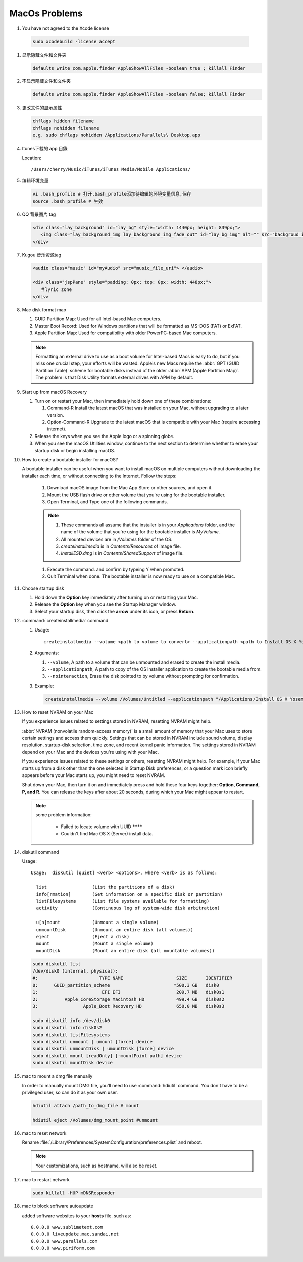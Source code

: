 MacOs Problems
============== 

#.  You have not agreed to the Xcode license
   
   .. code-block:: sh

      sudo xcodebuild -license accept


#. 显示隐藏文件和文件夹
   
   .. code-block:: sh

      defaults write com.apple.finder AppleShowAllFiles -boolean true ; killall Finder


#. 不显示隐藏文件和文件夹
   
   .. code-block:: sh

      defaults write com.apple.finder AppleShowAllFiles -boolean false; killall Finder


#. 更改文件的显示属性
   
   .. code-block:: sh

      chflags hidden filename
      chflags nohidden filename
      e.g. sudo chflags nohidden /Applications/Parallels\ Desktop.app


#. Itunes下載的 app 目錄

   Location:: 

      /Users/cherry/Music/iTunes/iTunes Media/Mobile Applications/


#. 编辑环境变量

   .. code-block:: sh
   
      vi .bash_profile # 打开.bash_profile添加待编辑的环境变量信息,保存
      source .bash_profile # 生效

   .. image:: images/edit_enviroment.png


#. QQ 背景图片 tag
   
   .. code-block:: html

      <div class="lay_background" id="lay_bg" style="width: 1440px; height: 839px;">
         <img class="lay_background_img lay_background_img_fade_out" id="lay_bg_img" alt="" src="backgroud_image_uri">
      </div>
 

#. Kugou 音乐资源tag
   
   .. code-block:: html

      <audio class="music" id="myAudio" src="music_file_uri"> </audio>

      <div class="jspPane" style="padding: 0px; top: 0px; width: 448px;">
         ＃lyric zone
      </div>


#. Mac disk format map
   
   .. image:: images/mac_osx_disk_format.png

   #. GUID Partition Map: Used for all Intel-based Mac computers.
   #. Master Boot Record: Used for Windows partitions that will be formatted as MS-DOS (FAT) or ExFAT.
   #. Apple Partition Map: Used for compatibility with older PowerPC-based Mac computers.

   .. note::

      Formatting an external drive to use as a boot volume for Intel-based Macs is easy to do, but if you miss one crucial step, your efforts will be wasted. Appleis new Macs require the :abbr:`GPT (GUID Partition Table)` scheme for bootable disks instead of the older :abbr:`APM (Apple Partition Map)`. The problem is that Disk Utility formats external drives with APM by default.


#. Start up from macOS Recovery
   
   #. Turn on or restart your Mac, then immediately hold down one of these combinations:

      #. Command-R Install the latest macOS that was installed on your Mac, without upgrading to a later version.
      #. Option-Command-R Upgrade to the latest macOS that is compatible with your Mac (require accessing internet).

   #. Release the keys when you see the Apple logo or a spinning globe.

   #. When you see the macOS Utilities window, continue to the next section to determine whether to erase your startup disk or begin installing macOS.

   .. image:: images/macos_sierra_recovery_mode.jpg


#. How to create a bootable installer for macOS?
   
   A bootable installer can be useful when you want to install macOS on multiple computers without downloading the installer each time, 
   or without connecting to the Internet. Follow the steps:

      #. Download macOS image from the Mac App Store or other sources, and open it.
      #. Mount the USB flash drive or other volume that you're using for the bootable installer.
      #. Open Terminal, and Type one of the following commands. 
         
         .. code-block:: sh
            :caption: Yosemite image

            sudo /Applications/Install\ OS\ X\ Yosemite.app/Contents/Resources/createinstallmedia --volume /Volumes/MyVolume --applicationpath /Applications/Install\ OS\ X\ Yosemite.app

         .. code-block:: sh
            :caption: Sierra image

            sudo /Applications/Install\ macOS\ Sierra.app/Contents/Resources/createinstallmedia  --volume /Volumes/MyVolume --applicationpath /Applications/Install\ macOS\ Sierra.app
         
      .. note::
              
         #. These commands all assume that the installer is in your *Applications* folder, and the name of the volume that you're using for the bootable installer is *MyVolume*.
         #. All mounted devices are in */Volumes* folder of the OS.
         #. *createinstallmedia* is in *Contents/Resources* of image file.
         #. *InstallESD.dmg* is in *Contents/SharedSupport* of image file.
            
      #. Execute the command. and confirm by typeing Y when promoted.   
         
      #. Quit Terminal when done. The bootable installer is now ready to use on a compatible Mac.
 

#. Choose startup disk

   #. Hold down the **Option** key immediately after turning on or restarting your Mac.
   #. Release the **Option** key when you see the Startup Manager window.
   #. Select your startup disk, then click the **arrow** under its icon, or press **Return**. 

   .. image:: images/macos_sierra_startup_disk.png


#. :command:`createinstallmedia` command
   
   #. Usage::
      
         createinstallmedia --volume <path to volume to convert> --applicationpath <path to Install OS X Yosemite.app> [--force]

   #. Arguments:
      
      #. ``--volume``, A path to a volume that can be unmounted and erased to create the install media.
      #. ``--applicationpath``, A path to copy of the OS installer application to create the bootable media from.
      #. ``--nointeraction``, Erase the disk pointed to by volume without prompting for confirmation.

   #. Example: 
      
      .. code-block:: sh

         createinstallmedia --volume /Volumes/Untitled --applicationpath "/Applications/Install OS X Yosemite.app"


#. How to reset NVRAM on your Mac
   
   If you experience issues related to settings stored in NVRAM, resetting NVRAM might help.

   :abbr:`NVRAM (nonvolatile random-access memory)` is a small amount of memory that your Mac uses to store certain settings and access them quickly. 
   Settings that can be stored in NVRAM include sound volume, display resolution, startup-disk selection, time zone, and recent kernel panic information. The settings stored in NVRAM depend on your Mac and the devices you're using with your Mac.

   If you experience issues related to these settings or others, resetting NVRAM might help. For example, if your Mac starts up from a disk other than the one selected in Startup Disk preferences, or a question mark icon briefly appears before your Mac starts up, you might need to reset NVRAM.

   Shut down your Mac, then turn it on and immediately press and hold these four keys together: **Option, Command, P, and R**. 
   You can release the keys after about 20 seconds, during which your Mac might appear to restart.

   .. note::

      some problem information:

         * Failed to locate volume with UUID ********
         * Couldn't find Mac OS X (Server) install data.


#. diskutil command
   
   Usage::

      Usage:  diskutil [quiet] <verb> <options>, where <verb> is as follows:
   
        list                 (List the partitions of a disk)
        info[rmation]        (Get information on a specific disk or partition)
        listFilesystems      (List file systems available for formatting)
        activity             (Continuous log of system-wide disk arbitration)
   
        u[n]mount            (Unmount a single volume)
        unmountDisk          (Unmount an entire disk (all volumes))
        eject                (Eject a disk)
        mount                (Mount a single volume)
        mountDisk            (Mount an entire disk (all mountable volumes))
   
   .. code-block:: sh

      sudo diskutil list
      /dev/disk0 (internal, physical):
      #:                       TYPE NAME                    SIZE       IDENTIFIER
      0:      GUID_partition_scheme                        *500.3 GB   disk0
      1:                        EFI EFI                     209.7 MB   disk0s1
      2:          Apple_CoreStorage Macintosh HD            499.4 GB   disk0s2
      3:                 Apple_Boot Recovery HD             650.0 MB   disk0s3

      sudo diskutil info /dev/disk0
      sudo diskutil info disk0s2
      sudo diskutil listFilesystems
      sudo diskutil unmount | umount [force] device
      sudo diskutil unmountDisk | umountDisk [force] device
      sudo diskutil mount [readOnly] [-mountPoint path] device
      sudo diskutil mountDisk device


#. mac to mount a dmg file manually
   
   In order to manually mount DMG file, you'll need to use :command:`hdiutil` command. 
   You don't have to be a privileged user, so can do it as your own user.

   .. code-block:: sh

      hdiutil attach /path_to_dmg_file # mount

      hdiutil eject /Volumes/dmg_mount_point #unmount

#. mac to reset network
   
   Rename :file:`/Library/Preferences/SystemConfiguration/preferences.plist` and reboot.

   .. note::

      Your customizations, such as hostname, will also be reset.


#. mac to restart network
   
   .. code-block:: sh

      sudo killall -HUP mDNSResponder


#. mac to block software autoupdate
   
   added software websites to your **hosts** file.
   such as::

      0.0.0.0 www.sublimetext.com
      0.0.0.0 liveupdate.mac.sandai.net
      0.0.0.0 www.parallels.com
      0.0.0.0 www.piriform.com